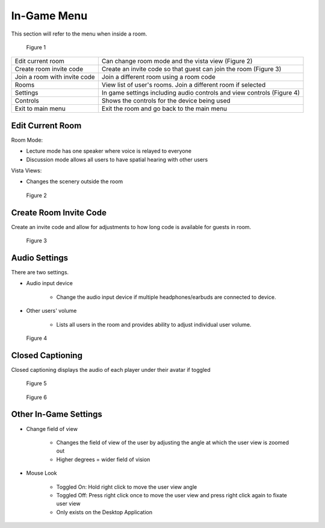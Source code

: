 ------------
In-Game Menu
------------

This section will refer to the menu when inside a room. 


.. Figure:: _images/ingamemenu1.png
   :height: 400
   :width: 600


   Figure 1


+------------------------------+------------------------------------------------------------------------+
| Edit current room            | Can change room mode and the vista view (Figure 2)                     |
+------------------------------+------------------------------------------------------------------------+
| Create room invite code      | Create an invite code so that guest can join the room (Figure 3)       |
+------------------------------+------------------------------------------------------------------------+
| Join a room with invite code | Join a different room using a room code                                |
+------------------------------+------------------------------------------------------------------------+
| Rooms                        | View list of user's rooms. Join a different room if selected           |
+------------------------------+------------------------------------------------------------------------+
| Settings                     | In game settings including audio controls and view controls (Figure 4) |
+------------------------------+------------------------------------------------------------------------+
| Controls                     | Shows the controls for the device being used                           |
+------------------------------+------------------------------------------------------------------------+
| Exit to main menu            | Exit the room and go back to the main menu                             |
+------------------------------+------------------------------------------------------------------------+


Edit Current Room
-----------------

Room Mode: 


- Lecture mode has one speaker where voice is relayed to everyone


- Discussion mode allows all users to have spatial hearing with other users


Vista Views: 


- Changes the scenery outside the room


.. Figure:: _images/ingamemenu2.png
   :height: 400
   :width: 600


   Figure 2


Create Room Invite Code
-----------------------

Create an invite code and allow for adjustments to how long code is available for guests in room. 


.. Figure:: _images/ingamemenu3.png
   :height: 400
   :width: 600


   Figure 3


Audio Settings
--------------

There are two settings.


- Audio input device
   
   
      -	Change the audio input device if multiple headphones/earbuds are connected to device. 


- Other users' volume

   
      -	Lists all users in the room and provides ability to adjust individual user volume.


.. Figure:: _images/ingamemenu4.png
   :height: 400
   :width: 600


   Figure 4


Closed Captioning
-----------------

Closed captioning displays the audio of each player under their avatar if toggled


.. Figure:: _images/closedcaption.png
   :height: 400
   :width: 600


   Figure 5


.. Figure:: _images/closedcaption2.png
   :height: 400
   :width: 600


   Figure 6


Other In-Game Settings
----------------------

- Change field of view
   
   
      -	Changes the field of view of the user by adjusting the angle at which the user view is zoomed out


      -   Higher degrees = wider field of vision


- Mouse Look

   
      -	Toggled On: Hold right click to move the user view angle


      -   Toggled Off: Press right click once to move the user view and press right click again to fixate user view


      -	Only exists on the Desktop Application